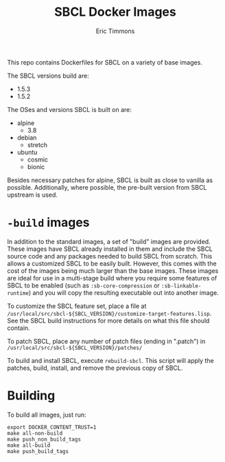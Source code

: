 #+TITLE: SBCL Docker Images
#+AUTHOR: Eric Timmons

This repo contains Dockerfiles for SBCL on a variety of base images.

The SBCL versions build are:

+ 1.5.3
+ 1.5.2

The OSes and versions SBCL is built on are:

+ alpine
  + 3.8
+ debian
  + stretch
+ ubuntu
  + cosmic
  + bionic

Besides necessary patches for alpine, SBCL is built as close to vanilla as
possible. Additionally, where possible, the pre-built version from SBCL upstream
is used.

* =-build= images

  In addition to the standard images, a set of "build" images are
  provided. These images have SBCL already installed in them and include the
  SBCL source code and any packages needed to build SBCL from scratch. This
  allows a customized SBCL to be easily built. However, this comes with the cost
  of the images being much larger than the base images. These images are ideal
  for use in a multi-stage build where you require some features of SBCL to be
  enabled (such as ~:sb-core-compression~ or ~:sb-linkable-runtime~) and you
  will copy the resulting executable out into another image.

  To customize the SBCL feature set, place a file at
  =/usr/local/src/sbcl-${SBCL_VERSION}/customize-target-features.lisp=. See the
  SBCL build instructions for more details on what this file should contain.

  To patch SBCL, place any number of patch files (ending in ".patch") in
  =/usr/local/src/sbcl-${SBCL_VERSION}/patches/=

  To build and install SBCL, execute ~rebuild-sbcl~. This script will apply the
  patches, build, install, and remove the previous copy of SBCL.

* Building

  To build all images, just run:

  #+begin_src shell
    export DOCKER_CONTENT_TRUST=1
    make all-non-build
    make push_non_build_tags
    make all-build
    make push_build_tags
  #+end_src
